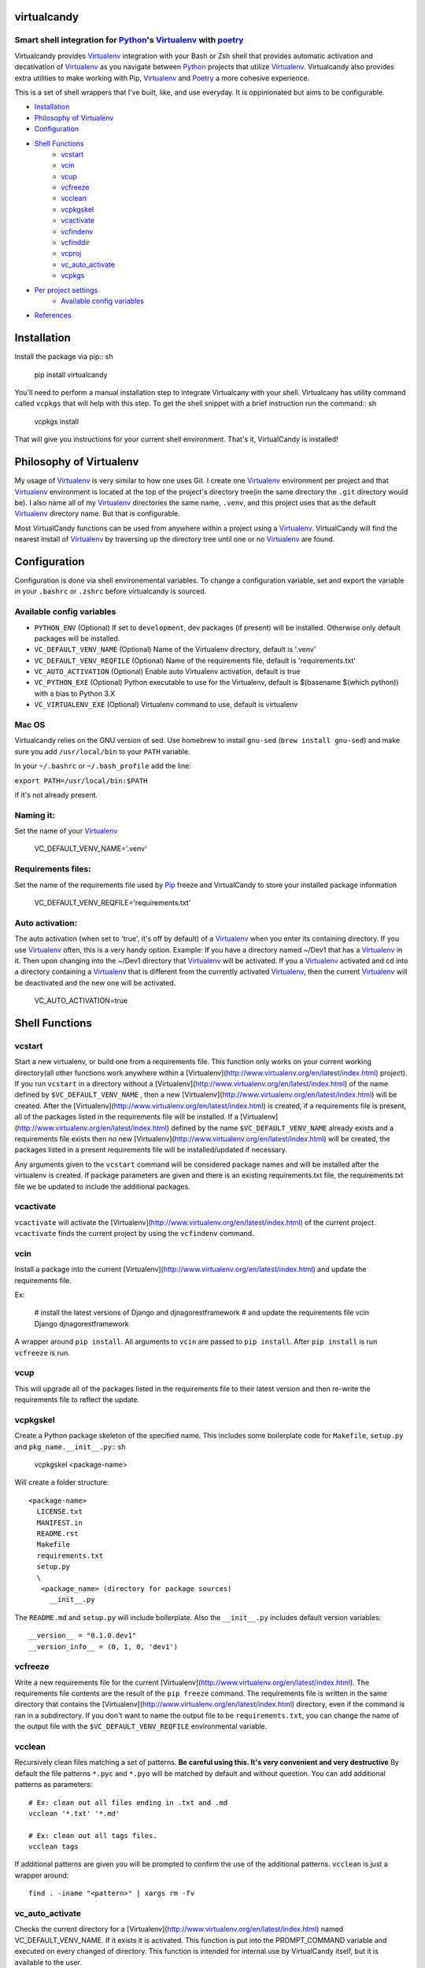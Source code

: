 virtualcandy
============

Smart shell integration for Python_'s Virtualenv_ with poetry_
-----------------------------------------------------------------


Virtualcandy provides Virtualenv_ integration with your Bash or Zsh shell
that provides automatic activation and decativation of Virtualenv_ as you
navigate between Python_ projects that utilize Virtualenv_. Virtualcandy
also provides extra utilities to make working with Pip, Virtualenv_ and Poetry_
a more cohesive experience.

This is a set of shell wrappers that I've built, like, and use
everyday. It is oppinionated but aims to be configurable.

* Installation_
* `Philosophy of Virtualenv`_
* Configuration_
* `Shell Functions`_
    - vcstart_
    - vcin_
    - vcup_
    - vcfreeze_
    - vcclean_
    - vcpkgskel_
    - vcactivate_
    - vcfindenv_
    - vcfinddir_
    - vcproj_
    - vc_auto_activate_
    - vcpkgs_
* `Per project settings`_
    - `Available config variables`_
* References_


Installation
============

Install the package via pip:: sh

    pip install virtualcandy

You'll need to perform a manual installation step to integrate Virtualcany with your shell.
Virtualcany has utility command called ``vcpkgs`` that will help with this step.
To get the shell snippet with a brief instruction run the command:: sh

    vcpkgs install

That will give you instructions for your current shell environment.
That's it, VirtualCandy is installed!

Philosophy of Virtualenv
===========================

My usage of Virtualenv_ is very similar to how one uses Git.
I create one Virtualenv_ environment per project and that Virtualenv_ environment
is located at the top of the project's directory tree(in the same directory the ``.git`` directory would be). I also name
all of my Virtualenv_ directories the same name, ``.venv``, and this project
uses that as the default Virtualenv_ directory name. But that is configurable.

Most VirtualCandy functions can be used from anywhere within a project using a
Virtualenv_. VirtualCandy will find the nearest install of Virtualenv_ by traversing
up the directory tree until one or no Virtualenv_ are found.

Configuration
===========================

Configuration is done via shell environemental variables. To change a configuration
variable, set and export the variable in your ``.bashrc`` or ``.zshrc`` before
virtualcandy is sourced.

Available config variables
------------------------------

* ``PYTHON_ENV`` (Optional) If set to ``development``, dev packages (if present) will be installed. Otherwise only default packages will be installed.
* ``VC_DEFAULT_VENV_NAME`` (Optional) Name of the Virtualenv directory, default is '.venv'
* ``VC_DEFAULT_VENV_REQFILE`` (Optional) Name of the requirements file, default is 'requirements.txt'
* ``VC_AUTO_ACTIVATION`` (Optional) Enable auto Virtualenv activation, default is true
* ``VC_PYTHON_EXE`` (Optional) Python executable to use for the Virtualenv, default is $(basename $(which python)) with a bias to Python 3.X
* ``VC_VIRTUALENV_EXE`` (Optional) Virtualenv command to use, default is virtualenv

Mac OS
------------------------------

Virtualcandy relies on the GNU version of sed. Use homebrew to install ``gnu-sed``
(``brew install gnu-sed``) and make sure you add ``/usr/local/bin`` to your ``PATH`` variable.

In your ``~/.bashrc`` or ``~/.bash_profile`` add the line:

``export PATH=/usr/local/bin:$PATH``

if it's not already present.


Naming it:
------------------------------

Set the name of your Virtualenv_

    VC_DEFAULT_VENV_NAME='.venv'


Requirements files:
------------------------------

Set the name of the requirements file used by Pip_ freeze and VirtualCandy to store your installed package information

    VC_DEFAULT_VENV_REQFILE='requirements.txt'

Auto activation:
------------------------------

The auto activation (when set to 'true', it's off by default) of a Virtualenv_ when you enter its containing directory.
If you use Virtualenv_ often, this is a very handy option.
Example: If you have a directory named ~/Dev1 that has a Virtualenv_ in it. Then upon changing into the ~/Dev1 directory that Virtualenv_ will be activated.
If you a Virtualenv_ activated and cd into a directory containing a Virtualenv_ that is different from the currently activated Virtualenv_, then the current Virtualenv_ will be deactivated and the new one will be activated.

    VC_AUTO_ACTIVATION=true

Shell Functions
================

vcstart
-------------

Start a new virtualenv, or build one from a requirements file. This
function only works on your current working directory(all other functions work
anywhere within a [Virtualenv](http://www.virtualenv.org/en/latest/index.html) project). If you run ``vcstart`` in a
directory without a [Virtualenv](http://www.virtualenv.org/en/latest/index.html) of the name defined by ``$VC_DEFAULT_VENV_NAME`` ,
then a new [Virtualenv](http://www.virtualenv.org/en/latest/index.html) will be created. After the [Virtualenv](http://www.virtualenv.org/en/latest/index.html) is created, if a
requirements file is present, all of the packages listed in the
requirements file will be installed. If a [Virtualenv](http://www.virtualenv.org/en/latest/index.html) defined by the name
``$VC_DEFAULT_VENV_NAME`` already exists and a requirements file exists then no
new [Virtualenv](http://www.virtualenv.org/en/latest/index.html) will be created, the packages listed in a present requirements file will be
installed/updated if necessary.

Any arguments given to the ``vcstart`` command will be considered package names and
will be installed after the virtualenv is created. If package parameters are given
and there is an existing requirements.txt file, the requirements.txt file we be
updated to include the additional packages.

vcactivate
---------------

``vcactivate`` will activate the [Virtualenv](http://www.virtualenv.org/en/latest/index.html) of the current project. ``vcactivate`` finds
the current project by using the ``vcfindenv`` command.

vcin
----
Install a package into the current
[Virtualenv](http://www.virtualenv.org/en/latest/index.html)
and update the requirements file.

Ex:

    # install the latest versions of Django and djnagorestframework
    # and update the requirements file
    vcin Django djnagorestframework


A wrapper around ``pip install``. All arguments to ``vcin`` are passed to ``pip
install``. After ``pip install`` is run ``vcfreeze`` is run.

vcup
-----------

This will upgrade all of the packages listed in the requirements file to their
latest version and then re-write the requirements file to reflect the update.

vcpkgskel
-----------

Create a Python package skeleton of the specified name. This includes some
boilerplate code for ``Makefile``, ``setup.py`` and ``pkg_name.__init__.py``:: sh

    vcpkgskel <package-name>

Will create a folder structure::

    <package-name>
      LICENSE.txt
      MANIFEST.in
      README.rst
      Makefile
      requirements.txt
      setup.py
      \
       <package_name> (directory for package sources)
         __init__.py

The ``README.md`` and ``setup.py`` will include boilerplate. Also the ``__init__.py``
includes default version variables::

    __version__ = "0.1.0.dev1"
    __version_info__ = (0, 1, 0, 'dev1')

vcfreeze
-----------

Write a new requirements file for the current [Virtualenv](http://www.virtualenv.org/en/latest/index.html). The
requirements file contents are the result of the ``pip freeze`` command. The
requirements file is written in the same directory that contains the
[Virtualenv](http://www.virtualenv.org/en/latest/index.html) directory, even if the command is ran in a subdirectory.
If you don't want to name the output file to be ``requirements.txt``, you can
change the name of the output file with the ``$VC_DEFAULT_VENV_REQFILE``
environmental variable.


vcclean
-----------

Recursively clean files matching a set of patterns.  
**Be careful using this. It's very convenient and very destructive**  
By default the file patterns ``*.pyc`` and ``*.pyo`` will be matched by default and
without question. You can add additional patterns as parameters::

    # Ex: clean out all files ending in .txt and .md
    vcclean '*.txt' '*.md'

    # Ex: clean out all tags files.
    vcclean tags

If additional patterns are given you will be prompted to confirm the use of the
additional patterns. 
``vcclean`` is just a wrapper around::

    find . -iname "<pattern>" | xargs rm -fv


vc_auto_activate
-----------------

Checks the current directory for a [Virtualenv](http://www.virtualenv.org/en/latest/index.html) named VC\_DEFAULT\_VENV\_NAME. If it exists it is activated. This function is put into the PROMPT\_COMMAND variable and executed on every changed of directory.
This function is intended for internal use by VirtualCandy itself, but it is
available to the user.

vcfindenv
-----------------

This will find and print the full path of the current project's [Virtualenv](http://www.virtualenv.org/en/latest/index.html)
location.
This function is intended for internal use by VirtualCandy itself, but it is
available to the user.

vcfinddir
-----------------


This is used to find the nearest directory containing the [Virtualenv](http://www.virtualenv.org/en/latest/index.html) named by
the ``$VC_DEFAULT_VENV_NAME`` bash variable. For instance you have [Virtualenv](http://www.virtualenv.org/en/latest/index.html)
located at::

    ``/home/user/project``

and you run vcfinddir from the directory::

    ``/home/user/project/a/subdir``

the result will be::

    ``/home/user/project``

This function is intended for internal use by VirtualCandy itself, but it is
available to the user.


vcproj
-----------------

This will print out environemental variables used by VirtualCandy to stdout. This can be useful for
creating a base ``.vc_proj`` file for a project.


vcpkgs
-------


Per project settings
============================================

You can use per project Virtualcandy settings by adding a file named ``.vc_proj`` in
the same directory as your ``requirements.txt`` file. The ``.vc_proj`` file will be sourced
every time a Virtualcandy command is used. Settings in the ``.vc_proj`` file is a simple matter
of setting shell variables.

Example ``.vc_proj`` file that sets the Python executable to Python3 and sets the name of the
Virtualenv directory to ``.vc_venv``

```sh
VC_PYTHON_EXE=python3
VC_DEFAULT_VENV_NAME='.vc_venv'
```

It's helpful to use the ``vcproj`` command to create a base ``.vc_proj`` file with defaults to get
started with:

```sh
vcproj > .vc_proj
```


References
=================

* Python_
* Virtualenv_
* [Pip](http://pypi.python.org/pypi/pip)
* Poetry_

.. _Python: http://www.python.org/
.. _Virtualenv: http://www.virtualenv.org/en/latest/index.html
.. _Poetry: https://python-poetry.org/
.. _Pip: http://pypi.python.org/pypi/pip
